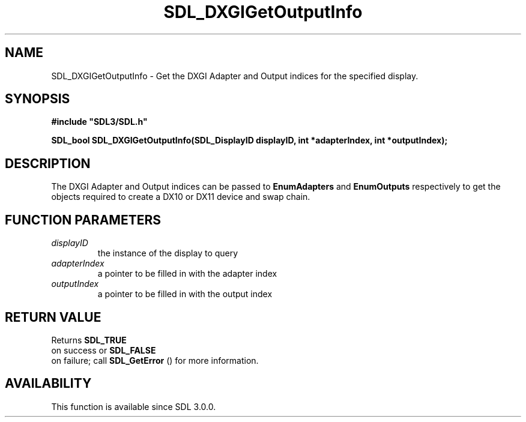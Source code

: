 .\" This manpage content is licensed under Creative Commons
.\"  Attribution 4.0 International (CC BY 4.0)
.\"   https://creativecommons.org/licenses/by/4.0/
.\" This manpage was generated from SDL's wiki page for SDL_DXGIGetOutputInfo:
.\"   https://wiki.libsdl.org/SDL_DXGIGetOutputInfo
.\" Generated with SDL/build-scripts/wikiheaders.pl
.\"  revision SDL-prerelease-3.0.0-3638-g5e1d9d19a
.\" Please report issues in this manpage's content at:
.\"   https://github.com/libsdl-org/sdlwiki/issues/new
.\" Please report issues in the generation of this manpage from the wiki at:
.\"   https://github.com/libsdl-org/SDL/issues/new?title=Misgenerated%20manpage%20for%20SDL_DXGIGetOutputInfo
.\" SDL can be found at https://libsdl.org/
.de URL
\$2 \(laURL: \$1 \(ra\$3
..
.if \n[.g] .mso www.tmac
.TH SDL_DXGIGetOutputInfo 3 "SDL 3.0.0" "SDL" "SDL3 FUNCTIONS"
.SH NAME
SDL_DXGIGetOutputInfo \- Get the DXGI Adapter and Output indices for the specified display\[char46]
.SH SYNOPSIS
.nf
.B #include \(dqSDL3/SDL.h\(dq
.PP
.BI "SDL_bool SDL_DXGIGetOutputInfo(SDL_DisplayID displayID, int *adapterIndex, int *outputIndex);
.fi
.SH DESCRIPTION
The DXGI Adapter and Output indices can be passed to
.BR EnumAdapters
and
.BR EnumOutputs
respectively to get the objects required to create a DX10 or
DX11 device and swap chain\[char46]

.SH FUNCTION PARAMETERS
.TP
.I displayID
the instance of the display to query
.TP
.I adapterIndex
a pointer to be filled in with the adapter index
.TP
.I outputIndex
a pointer to be filled in with the output index
.SH RETURN VALUE
Returns 
.BR SDL_TRUE
 on success or 
.BR SDL_FALSE
 on
failure; call 
.BR SDL_GetError
() for more information\[char46]

.SH AVAILABILITY
This function is available since SDL 3\[char46]0\[char46]0\[char46]


